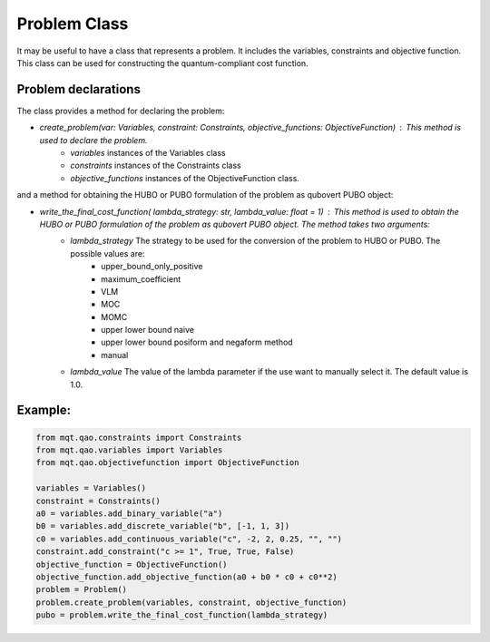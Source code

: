 Problem Class
=============

It may be useful to have a class that represents a problem. It includes the variables, constraints and objective function. This class can be used for constructing the quantum-compliant cost function.

Problem declarations
--------------------

The class provides a  method for declaring the problem:

- *create_problem(var: Variables, constraint: Constraints, objective_functions: ObjectiveFunction)* : This method is used to declare the problem.
    - *variables* instances of the Variables class
    - *constraints* instances of the Constraints class
    - *objective_functions* instances of the ObjectiveFunction class.

and a method for obtaining the HUBO or PUBO formulation of the problem as qubovert PUBO object:

- *write_the_final_cost_function( lambda_strategy: str, lambda_value: float = 1)* : This method is used to obtain the HUBO or PUBO formulation of the problem as qubovert PUBO object. The method takes two arguments:
    - *lambda_strategy* The strategy to be used for the conversion of the problem to HUBO or PUBO. The possible values are:
        - upper_bound_only_positive
        - maximum_coefficient
        - VLM
        - MOC
        - MOMC
        - upper lower bound naive
        - upper lower bound posiform and negaform method
        - manual
    - *lambda_value*  The value of the lambda parameter if the use want to manually select it. The default value is 1.0.

Example:
--------

.. code-block:: python

    from mqt.qao.constraints import Constraints
    from mqt.qao.variables import Variables
    from mqt.qao.objectivefunction import ObjectiveFunction

    variables = Variables()
    constraint = Constraints()
    a0 = variables.add_binary_variable("a")
    b0 = variables.add_discrete_variable("b", [-1, 1, 3])
    c0 = variables.add_continuous_variable("c", -2, 2, 0.25, "", "")
    constraint.add_constraint("c >= 1", True, True, False)
    objective_function = ObjectiveFunction()
    objective_function.add_objective_function(a0 + b0 * c0 + c0**2)
    problem = Problem()
    problem.create_problem(variables, constraint, objective_function)
    pubo = problem.write_the_final_cost_function(lambda_strategy)
